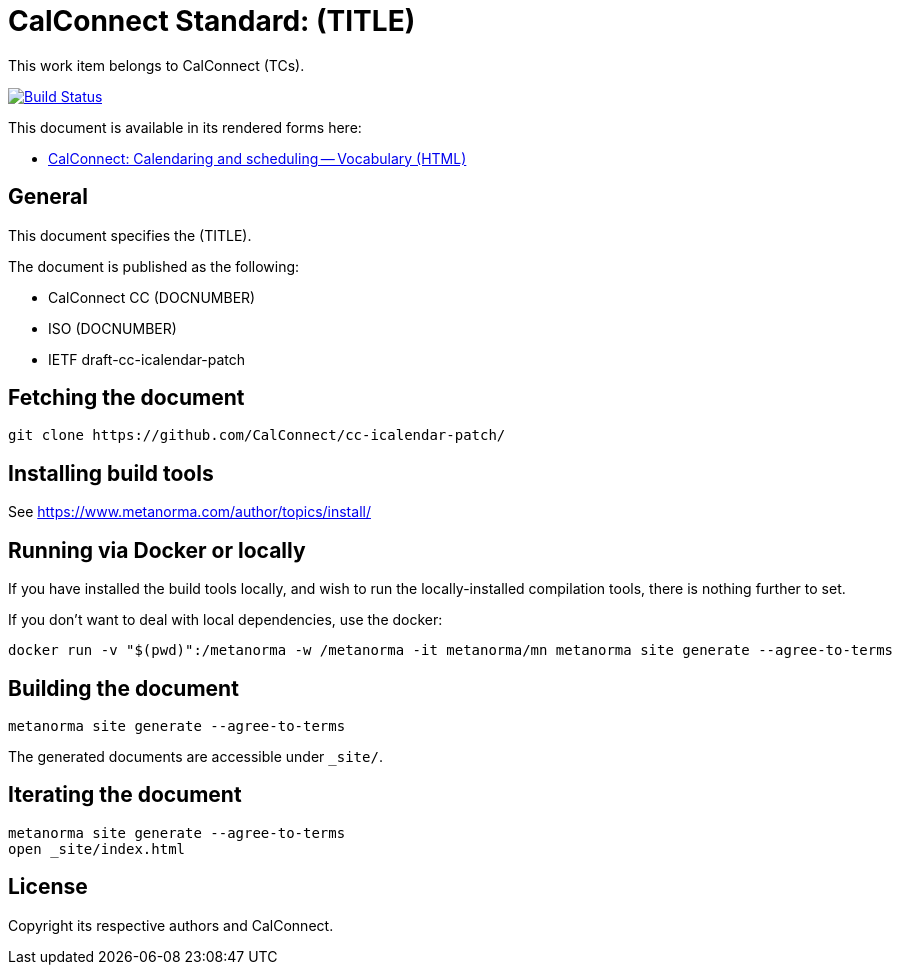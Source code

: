 = CalConnect Standard: (TITLE)

This work item belongs to CalConnect (TCs).

image:https://github.com/CalConnect/cc-icalendar-patch/workflows/generate/badge.svg["Build Status", link="https://github.com/CalConnect/cc-icalendar-patch/actions?workflow=generate"]

This document is available in its rendered forms here:

* https://calconnect.github.io/cc-icalendar-patch/[CalConnect: Calendaring and scheduling -- Vocabulary (HTML)]

== General

This document specifies the (TITLE).

The document is published as the following:

* CalConnect CC (DOCNUMBER)
* ISO (DOCNUMBER)
* IETF draft-cc-icalendar-patch


== Fetching the document

[source,sh]
----
git clone https://github.com/CalConnect/cc-icalendar-patch/
----


== Installing build tools

See https://www.metanorma.com/author/topics/install/


== Running via Docker or locally

If you have installed the build tools locally, and wish to run the
locally-installed compilation tools, there is nothing further to set.

If you don't want to deal with local dependencies, use the docker:

[source,sh]
----
docker run -v "$(pwd)":/metanorma -w /metanorma -it metanorma/mn metanorma site generate --agree-to-terms
----


== Building the document

[source,sh]
----
metanorma site generate --agree-to-terms
----

The generated documents are accessible under `_site/`.


== Iterating the document

[source,sh]
----
metanorma site generate --agree-to-terms
open _site/index.html
----


// == IETF: Checking against idnits

// https://tools.ietf.org/tools/idnits/[idnits] is the RFC checking tool prior to
// submissions.

// [source,sh]
// ----
// idnits draft-calconnect-vobject-vformat.nits
// ----


== License

Copyright its respective authors and CalConnect.

